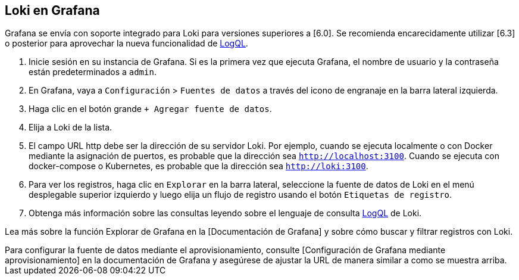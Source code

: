 == Loki en Grafana

Grafana se envía con soporte integrado para Loki para versiones superiores a [6.0]. Se recomienda encarecidamente utilizar [6.3] o posterior para aprovechar la nueva funcionalidad de xref:logql/logql.adoc[LogQL].

. Inicie sesión en su instancia de Grafana. Si es la primera vez que ejecuta Grafana, el nombre de usuario y la contraseña están predeterminados a `admin`.
. En Grafana, vaya a `Configuración` > `Fuentes de datos` a través del icono de engranaje en la barra lateral izquierda.
. Haga clic en el botón grande `+ Agregar fuente de datos`.
. Elija a Loki de la lista.
. El campo URL http debe ser la dirección de su servidor Loki. Por ejemplo, cuando se ejecuta localmente o con Docker mediante la asignación de puertos, es probable que la dirección sea `http://localhost:3100`. Cuando se ejecuta con docker-compose o Kubernetes, es probable que la dirección sea `http://loki:3100`.
. Para ver los registros, haga clic en `Explorar` en la barra lateral, seleccione la fuente de datos de Loki en el menú desplegable superior izquierdo y luego elija un flujo de registro usando el botón `Etiquetas de registro`.
. Obtenga más información sobre las consultas leyendo sobre el lenguaje de consulta xref:logql/logql.adoc[LogQL] de Loki.

Lea más sobre la función Explorar de Grafana en la [Documentación de Grafana] y sobre cómo buscar y filtrar registros con Loki.

++++
Para configurar la fuente de datos mediante el aprovisionamiento, consulte [Configuración de Grafana mediante aprovisionamiento] en la documentación de Grafana y asegúrese de ajustar la URL de manera similar a como se muestra arriba.
++++